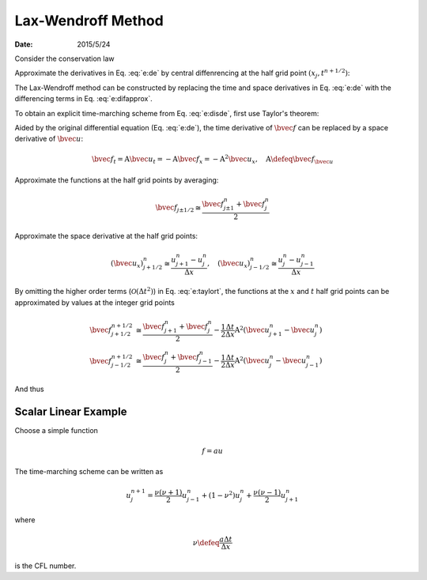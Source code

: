 ===================
Lax-Wendroff Method
===================

:date: 2015/5/24

.. pstake:: laxgrid
  :align: center

  Grid definition

Consider the conservation law

.. math::
  :label: e:de

  \newcommand{\bvec}[1]{\mathbf{#1}}
  \newcommand{\defeq}{\buildrel{\text{def}}\over{=}}
  \newcommand{\dpd}[3][]{\mathinner{
  \dfrac{\partial{^{#1}}#2}{\partial{#3^{#1}}}
  }}
  %
  \bvec{u}_t + \bvec{f}_x = 0

Approximate the derivatives in Eq. :eq:`e:de` by central diffenrencing at
the half grid point :math:`(x_j, t^{n+1/2})`:

.. math::
  :label: e:difapprox

  \bvec{u}_t \cong \frac{\bvec{u}_j^{n+1} - \bvec{u}_j^n}{\Delta t}, \quad
  \bvec{f}_x \cong \frac{\bvec{f}_{j+1/2}^{n+1/2} - \bvec{f}_{j-1/2}^{n+1/2}}
                        {\Delta x}

The Lax-Wendroff method can be constructed by replacing the time and space
derivatives in Eq. :eq:`e:de` with the differencing terms in Eq.
:eq:`e:difapprox`.

.. math::
  :label: e:disde

  \bvec{u}_j^{n+1} = \bvec{u}_j^n
                   - \frac{\Delta t}{\Delta x} \left(
                       \bvec{f}_{j+1/2}^{n+1/2} - \bvec{f}_{j-1/2}^{n+1/2}
                     \right)

To obtain an explicit time-marching scheme from Eq. :eq:`e:disde`, first use
Taylor's theorem:

.. math::
  :label: e:taylort

  \bvec{f}\left(x \pm \frac{1}{2}\Delta x, t + \frac{1}{2}\Delta t\right) =
    \bvec{f}\left(x \pm \frac{1}{2}\Delta x, t\right)
  + \frac{\Delta t}{2} \bvec{f}_t\left(x \pm \frac{1}{2}\Delta x, t\right)
  + \mathcal{O}(\Delta t^2)

Aided by the original differential equation (Eq. :eq:`e:de`), the time
derivative of :math:`\bvec{f}` can be replaced by a space derivative of
:math:`\bvec{u}`:

.. math::

  \bvec{f}_t = \mathrm{A}\bvec{u}_t = -\mathrm{A}\bvec{f}_x
             = - \mathrm{A}^2\bvec{u}_x, \quad
  \mathrm{A} \defeq \bvec{f}_{\bvec{u}}

Approximate the functions at the half grid points by averaging:

.. math::

  \bvec{f}_{j \pm 1/2} \cong \frac{\bvec{f}_{j \pm 1}^n + \bvec{f}_j^n}{2}

Approximate the space derivative at the half grid points:

.. math::

  (\bvec{u}_x)_{j+1/2}^n \cong \frac{u_{j+1}^n - u_j^n}{\Delta x}, \quad
  (\bvec{u}_x)_{j-1/2}^n \cong \frac{u_j^n - u_{j-1}^n}{\Delta x}

By omitting the higher order terms (:math:`\mathcal{O}(\Delta t^2)`) in Eq.
:eq:`e:taylort`, the functions at the :math:`x` and :math:`t` half grid points
can be approximated by values at the integer grid points

.. math::

  \bvec{f}_{j+1/2}^{n+1/2} &\cong
    \frac{\bvec{f}_{j+1}^n + \bvec{f}_j^n}{2}
  - \frac{1}{2}\frac{\Delta t}{\Delta x} \mathrm{A}^2
    \left(\bvec{u}_{j+1}^n - \bvec{u}_j^n\right)
  \\
  \bvec{f}_{j-1/2}^{n+1/2} &\cong
    \frac{\bvec{f}_j^n + \bvec{f}_{j-1}^n}{2}
  - \frac{1}{2}\frac{\Delta t}{\Delta x} \mathrm{A}^2
    \left(\bvec{u}_j^n - \bvec{u}_{j-1}^n\right)

And thus

.. math::
  :label: e:genmarch

  \bvec{u}_j^{n+1} = \bvec{u}_j^n
    - \frac{1}{2}\frac{\Delta t}{\Delta x}
      \left(\bvec{f}_{j+1}^n - \bvec{f}_{j-1}^n\right)
    + \frac{1}{2}\frac{\Delta t^2}{\Delta x^2} \mathrm{A}^2
      \left(\bvec{u}_{j+1}^n - 2\bvec{u}_j^n + \bvec{u}_{j-1}^n\right)

Scalar Linear Example
=====================

Choose a simple function

.. math::

  f = au

The time-marching scheme can be written as

.. math::

  u_j^{n+1} = \frac{\nu(\nu+1)}{2} u_{j-1}^n
            + (1 - \nu^2)u_j^n
            + \frac{\nu(\nu-1)}{2} u_{j+1}^n

where

.. math::

  \nu \defeq \frac{a\Delta t}{\Delta x}

is the CFL number.
